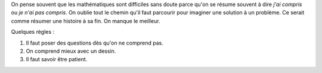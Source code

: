 
On pense souvent que les mathématiques sont difficiles sans doute parce
qu'on se résume souvent à dire *j'ai compris* ou *je n'ai pas compris*.
On oublie tout le chemin qu'il faut parcourir pour imaginer une solution
à un problème. Ce serait comme résumer une histoire à sa fin.
On manque le meilleur.

Quelques règles :

#. Il faut poser des questions dès qu'on ne comprend pas.
#. On comprend mieux avec un dessin.
#. Il faut savoir être patient.
